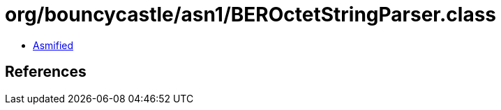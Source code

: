 = org/bouncycastle/asn1/BEROctetStringParser.class

 - link:BEROctetStringParser-asmified.java[Asmified]

== References

